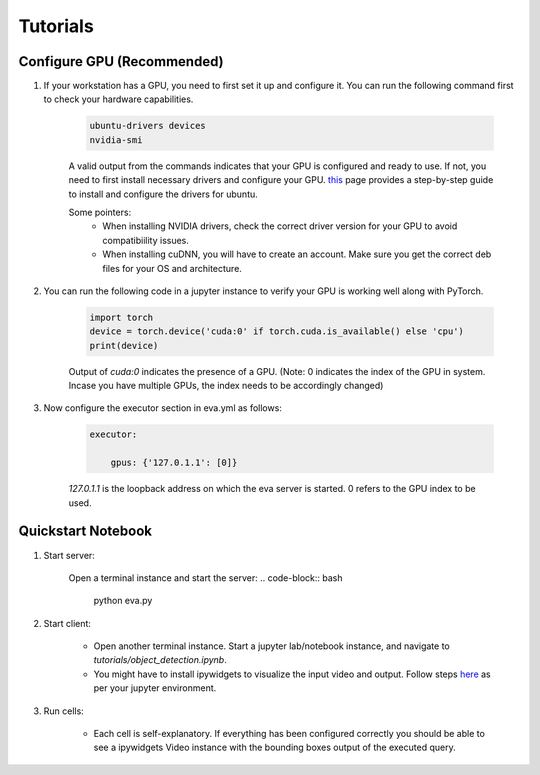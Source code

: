 .. _guide-tutorials:

Tutorials
=============

Configure GPU (Recommended)
----------------------------

1. If your workstation has a GPU, you need to first set it up and configure it. You can run the following command first to check your hardware capabilities.

    .. code-block:: bash

        ubuntu-drivers devices
        nvidia-smi

    A valid output from the commands indicates that your GPU is configured and ready to use. If not, you need to first install necessary drivers and configure your GPU. `this <https://towardsdatascience.com/deep-learning-gpu-installation-on-ubuntu-18-4-9b12230a1d31>`_ page provides a step-by-step guide to install and configure the drivers for ubuntu. 

    Some pointers:
        * When installing NVIDIA drivers, check the correct driver version for your GPU to avoid compatibiility issues.
        * When installing cuDNN, you will have to create an account. Make sure you get the correct deb files for your OS and architecture.

2. You can run the following code in a jupyter instance to verify your GPU is working well along with PyTorch.

    .. code-block:: python

        import torch
        device = torch.device('cuda:0' if torch.cuda.is_available() else 'cpu')
        print(device)

    Output of `cuda:0` indicates the presence of a GPU. 
    (Note: 0 indicates the index of the GPU in system. Incase you have multiple GPUs, the index needs to be accordingly changed)

3. Now configure the executor section in eva.yml as follows:

    .. code-block:: yaml

        executor:
            
            gpus: {'127.0.1.1': [0]}

    `127.0.1.1` is the loopback address on which the eva server is started. 0 refers to the GPU index to be used.

Quickstart Notebook
--------------------

1. Start server:

    Open a terminal instance and start the server:
    .. code-block:: bash

        python eva.py

2. Start client:

    * Open another terminal instance. Start a jupyter lab/notebook instance, and navigate to `tutorials/object_detection.ipynb`. 
    
    * You might have to install ipywidgets to visualize the input video and output. Follow steps `here <https://ipywidgets.readthedocs.io/en/latest/user_install.html>`_ as per your jupyter environment.

3. Run cells:

    * Each cell is self-explanatory. If everything has been configured correctly you should be able to see a ipywidgets Video instance with the bounding boxes output of the executed query.



